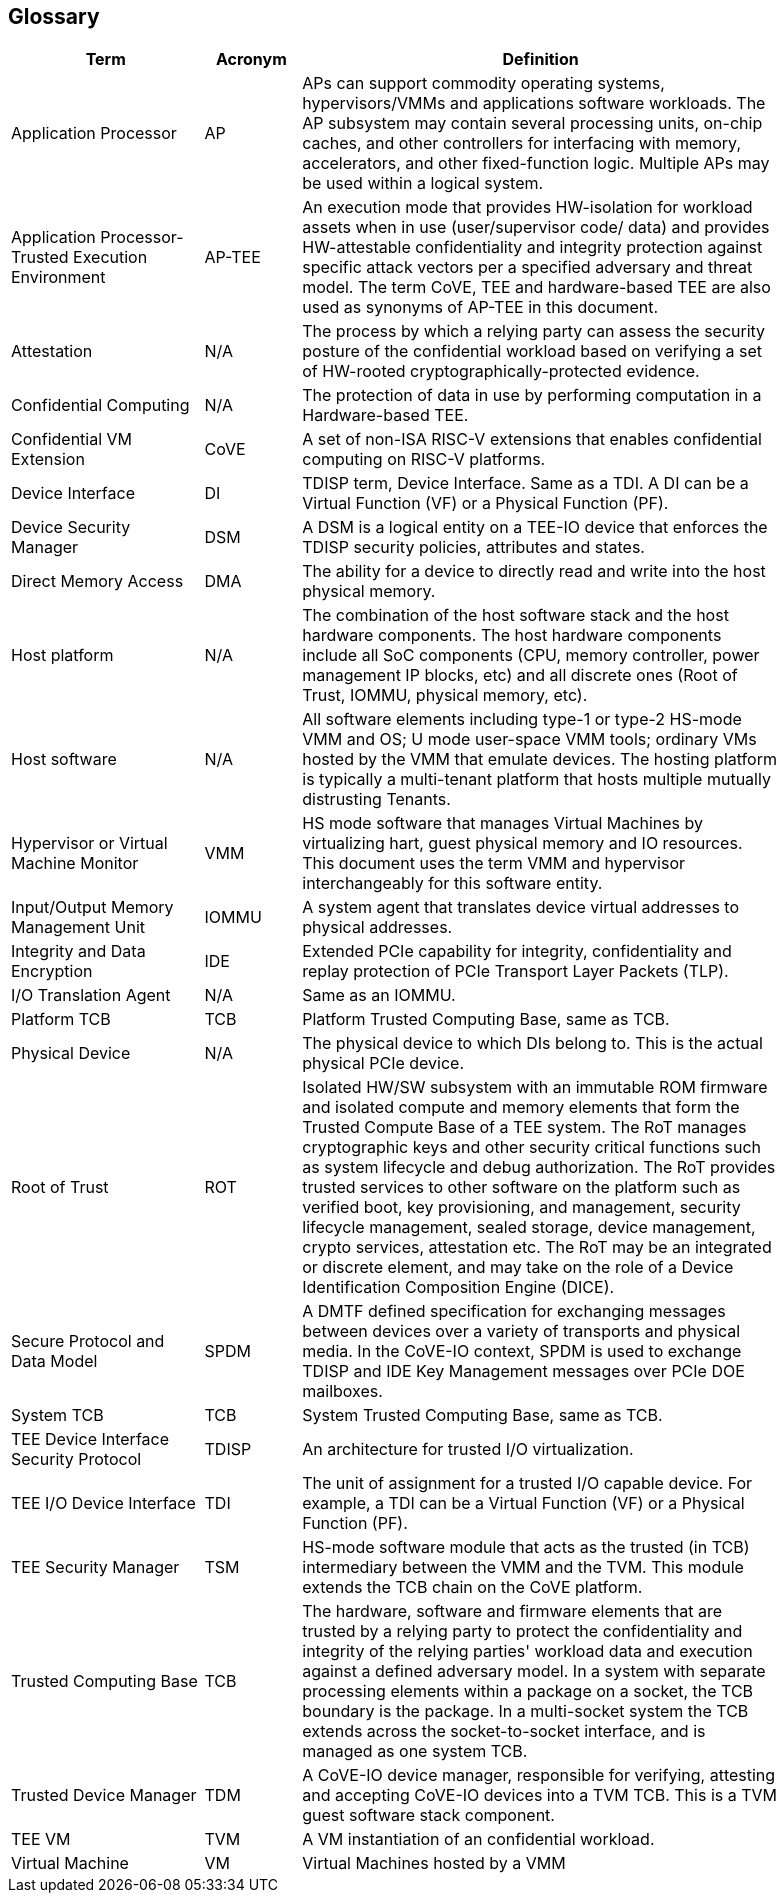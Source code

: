 [[glossary]]
== Glossary

[width=90%]
[%header, cols="8,4,20"]
|===
| Term            ^| Acronym | Definition

| Application Processor | AP | APs can support commodity operating systems,
hypervisors/VMMs and applications software workloads. The AP subsystem may
contain several processing units, on-chip caches, and other controllers
for interfacing with memory, accelerators, and other fixed-function logic.
Multiple APs may be used within a logical system.

| Application Processor- Trusted Execution Environment | AP-TEE |  An execution
mode that provides HW-isolation for workload assets when in use (user/supervisor
code/ data) and provides HW-attestable confidentiality and integrity protection
against specific attack vectors per a specified adversary and threat model. The
term CoVE, TEE and hardware-based TEE are also used as synonyms of AP-TEE in
this document.

| Attestation | N/A | The process by which a relying party can assess the
security posture of the confidential workload based on verifying a set of
HW-rooted cryptographically-protected evidence.

| Confidential Computing | N/A | The protection of data in use by performing
computation in a Hardware-based TEE.

| Confidential VM Extension | CoVE | A set of non-ISA RISC-V extensions that
enables confidential computing on RISC-V platforms.

| Device Interface | DI | TDISP term, Device Interface. Same as a TDI. A DI can
be a Virtual Function (VF) or a Physical Function (PF).

| Device Security Manager | DSM | A DSM is a logical entity on a TEE-IO device
that enforces the TDISP security policies, attributes and states.

| Direct Memory Access | DMA | The ability for a device to directly read and
write into the host physical memory.

| Host platform | N/A | The combination of the host software stack and the host
hardware components. The host hardware components include all SoC components
(CPU, memory controller, power management IP blocks, etc) and all discrete ones
(Root of Trust, IOMMU, physical memory, etc).

| Host software | N/A | All software elements including type-1 or type-2 HS-mode
VMM and OS; U mode user-space VMM tools; ordinary VMs hosted by the VMM that
emulate devices. The hosting platform is typically a multi-tenant platform that
hosts multiple mutually distrusting Tenants.

| Hypervisor or Virtual Machine Monitor | VMM | HS mode software
that manages Virtual Machines by virtualizing hart, guest physical memory and IO
resources. This document uses the term VMM and hypervisor interchangeably for
this software entity.

| Input/Output Memory Management Unit | IOMMU | A system agent that translates
device virtual addresses to physical addresses.

| Integrity and Data Encryption | IDE | Extended PCIe capability for integrity,
confidentiality and replay protection of PCIe Transport Layer Packets (TLP).

| I/O Translation Agent | N/A | Same as an IOMMU.

| Platform TCB | TCB | Platform Trusted Computing Base, same as TCB.

| Physical Device | N/A | The physical device to which DIs belong to. This is the
actual physical PCIe device.

| Root of Trust | ROT | Isolated HW/SW subsystem with an immutable ROM firmware
and  isolated compute and memory elements that form the Trusted Compute Base
of a TEE system. The RoT manages cryptographic keys and other security
critical functions such as system lifecycle and debug authorization.
The RoT provides trusted services to other software on the platform such
as verified boot, key provisioning, and management, security lifecycle
management, sealed storage, device management, crypto services,
attestation etc. The RoT may be an integrated or discrete element, and may take
on the role of a Device Identification Composition Engine (DICE).

| Secure Protocol and Data Model | SPDM | A DMTF defined specification for
exchanging messages between devices over a variety of transports and physical
media. In the CoVE-IO context, SPDM is used to exchange TDISP and IDE
Key Management messages over PCIe DOE mailboxes.

| System TCB | TCB | System Trusted Computing Base, same as TCB.

| TEE Device Interface Security Protocol | TDISP | An architecture for trusted
I/O virtualization.

| TEE I/O Device Interface | TDI | The unit of assignment for a trusted I/O
capable device. For example, a TDI can be a Virtual Function (VF) or a Physical
Function (PF).

| TEE Security Manager | TSM | HS-mode software module that acts as the trusted
(in TCB) intermediary between the VMM and the TVM. This module extends the TCB
chain on the CoVE platform.

| Trusted Computing Base | TCB | The hardware, software and firmware elements
that are trusted by a relying party to protect the confidentiality and integrity
of the relying parties' workload data and execution against a defined adversary
model. In a system with separate processing elements within a package on a
socket, the TCB boundary is the package. In a multi-socket system the TCB
extends across the socket-to-socket interface, and is managed as one system TCB.

| Trusted Device Manager | TDM | A CoVE-IO device manager, responsible for
verifying, attesting and accepting CoVE-IO devices into a TVM TCB. This is a TVM
guest software stack component.

| TEE VM | TVM | A VM instantiation of an confidential workload.

| Virtual Machine | VM | Virtual Machines hosted by a VMM

|===
